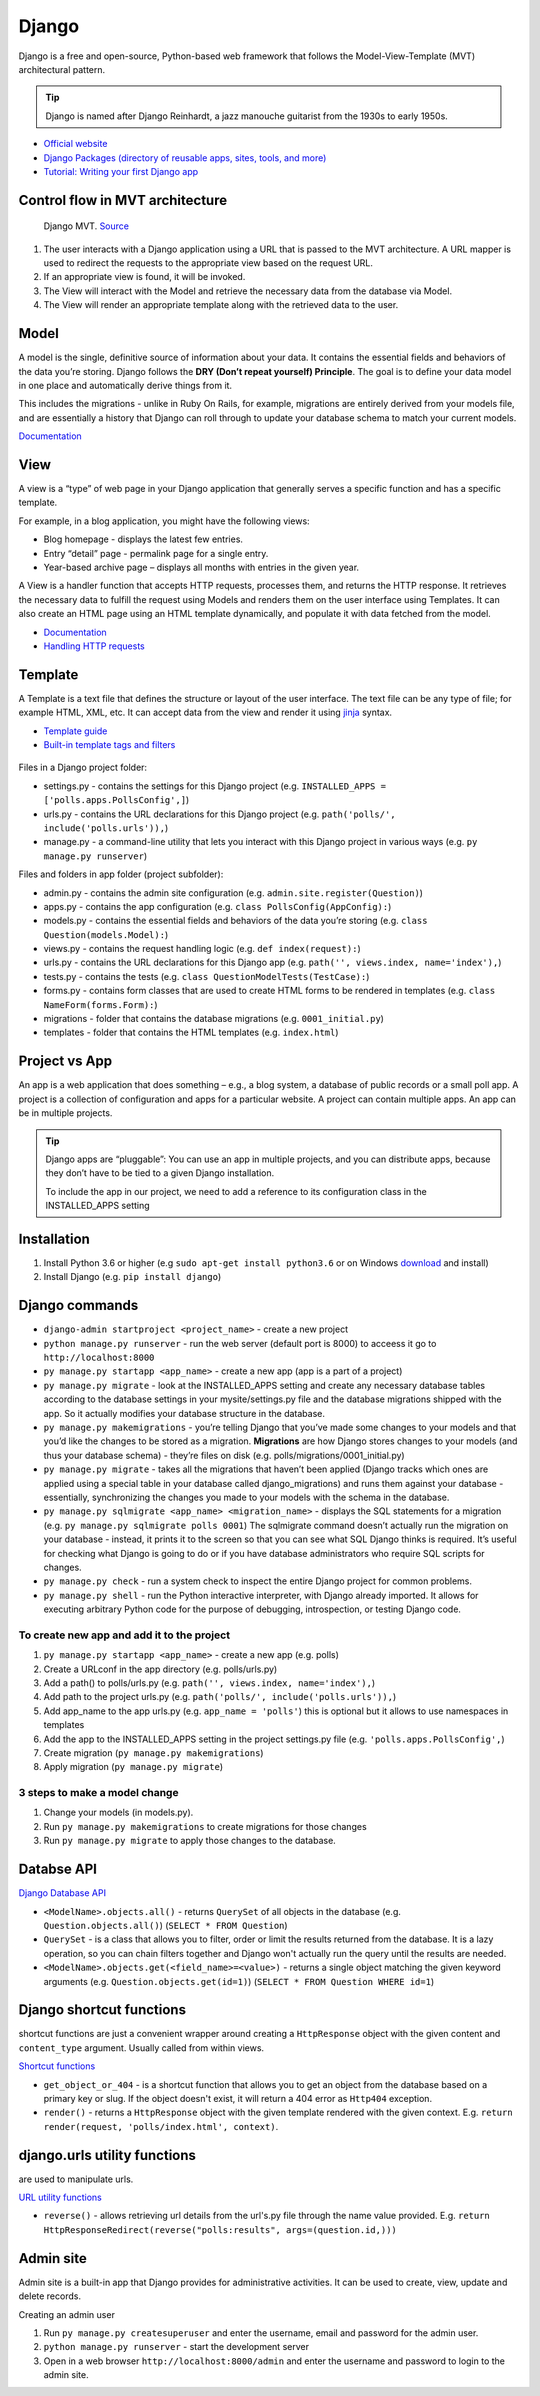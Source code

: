 ======
Django
======
Django is a free and open-source, Python-based web framework that follows the Model-View-Template (MVT) architectural pattern.

.. tip::
   Django is named after Django Reinhardt, a jazz manouche guitarist from the 1930s to early 1950s.


* `Official website <https://www.djangoproject.com/>`_
* `Django Packages (directory of reusable apps, sites, tools, and more) <https://djangopackages.org/>`_
* `Tutorial: Writing your first Django app <https://docs.djangoproject.com/en/5.0/intro/tutorial01/>`_


Control flow in MVT architecture
================================

.. figure:: images/control_flow_in_mvt.png
   :alt: Control flow in MVT architecture
   
   Django MVT. `Source <https://www.educative.io/answers/what-is-mvt-structure-in-django>`_

#. The user interacts with a Django application using a URL that is passed to the MVT architecture. A URL mapper is used to redirect the requests to the appropriate view based on the request URL.
#. If an appropriate view is found, it will be invoked.
#. The View will interact with the Model and retrieve the necessary data from the database via Model.
#. The View will render an appropriate template along with the retrieved data to the user.

Model
======
A model is the single, definitive source of information about your data. It contains the essential fields and behaviors of the data you’re storing. 
Django follows the **DRY (Don’t repeat yourself) Principle**. The goal is to define your data model in one place and automatically derive things from it.

This includes the migrations - unlike in Ruby On Rails, for example, migrations are entirely derived from your models file, and are essentially a  
history that Django can roll through to update your database schema to match your current models.

`Documentation <https://docs.djangoproject.com/en/5.0/topics/db/models/>`_


View
====
A view is a “type” of web page in your Django application that generally serves a specific function and has a specific template.

For example, in a blog application, you might have the following views:

* Blog homepage - displays the latest few entries.
* Entry “detail” page - permalink page for a single entry.
* Year-based archive page – displays all months with entries in the given year.

A View is a handler function that accepts HTTP requests, processes them, and returns the HTTP response. 
It retrieves the necessary data to fulfill the request using Models and renders them on the user interface using Templates.
It can also create an HTML page using an HTML template dynamically, and populate it with data fetched from the model.

* `Documentation <https://docs.djangoproject.com/en/5.0/topics/http/views/>`_
* `Handling HTTP requests <https://docs.djangoproject.com/en/5.0/topics/http/>`_

Template
========
A Template is a text file that defines the structure or layout of the user interface. The text file can be any type of file; for example HTML, XML, etc.  
It can accept data from the view and render it using `jinja <https://jinja.palletsprojects.com/en/3.1.x/>`_ syntax.

* `Template guide <https://docs.djangoproject.com/en/5.0/topics/templates/>`_  
* `Built-in template tags and filters <https://docs.djangoproject.com/en/5.0/ref/templates/builtins/#ref-templates-builtins-tags/>`_


.. figure:: images/django_file_structure.png
   :alt: Django File Structure   
   
   Django File Structure. `Source <https://www.tutorialspoint.com/django/django_file_structure.htm>`_


Files in a Django project folder:

* settings.py - contains the settings for this Django project (e.g. ``INSTALLED_APPS = ['polls.apps.PollsConfig',]``)
* urls.py - contains the URL declarations for this Django project (e.g. ``path('polls/', include('polls.urls')),``)
* manage.py - a command-line utility that lets you interact with this Django project in various ways (e.g. ``py manage.py runserver``)

Files and folders in app folder (project subfolder):

* admin.py - contains the admin site configuration (e.g. ``admin.site.register(Question)``)
* apps.py - contains the app configuration (e.g. ``class PollsConfig(AppConfig):``)
* models.py - contains the essential fields and behaviors of the data you’re storing (e.g. ``class Question(models.Model):``)
* views.py - contains the request handling logic (e.g. ``def index(request):``)
* urls.py - contains the URL declarations for this Django app (e.g. ``path('', views.index, name='index'),``)
* tests.py - contains the tests (e.g. ``class QuestionModelTests(TestCase):``)
* forms.py - contains form classes that are used to create HTML forms to be rendered in templates (e.g. ``class NameForm(forms.Form):``)
* migrations - folder that contains the database migrations (e.g. ``0001_initial.py``)
* templates - folder that contains the HTML templates (e.g. ``index.html``)


Project vs App
==============
An app is a web application that does something – e.g., a blog system, a database of public records or a small poll app. 
A project is a collection of configuration and apps for a particular website. A project can contain multiple apps. An app can be in multiple projects.


.. tip::
   Django apps are “pluggable”: You can use an app in multiple projects, and you can distribute apps, because they don’t have to be tied to a given Django installation.

   To include the app in our project, we need to add a reference to its configuration class in the INSTALLED_APPS setting

Installation
============

#. Install Python 3.6 or higher (e.g ``sudo apt-get install python3.6`` or on Windows `download <https://www.python.org/downloads/windows/>`_ and install)
#. Install Django (e.g. ``pip install django``)

Django сommands
===============

* ``django-admin startproject <project_name>`` - create a new project
  
* ``python manage.py runserver`` - run the web server (default port is 8000) to acceess it go to ``http://localhost:8000``

* ``py manage.py startapp <app_name>`` - create a new app (app is a part of a project)

* ``py manage.py migrate`` - look at the INSTALLED_APPS setting and create any necessary database tables according to the database settings in your mysite/settings.py  
  file and the database migrations shipped with the app. So it actually modifies your database structure in the database.

* ``py manage.py makemigrations`` - you’re telling Django that you’ve made some changes to your models and that you’d like the changes to be stored as a migration.  
  **Migrations** are how Django stores changes to your models (and thus your database schema) - they’re files on disk (e.g. polls/migrations/0001_initial.py)

* ``py manage.py migrate`` - takes all the migrations that haven’t been applied (Django tracks which ones are applied using a special table in your database 
  called django_migrations) and runs them against your database - essentially, synchronizing the changes you made to your models with the schema in the database.

* ``py manage.py sqlmigrate <app_name> <migration_name>`` - displays the SQL statements for a migration (e.g. ``py manage.py sqlmigrate polls 0001``)  
  The sqlmigrate command doesn’t actually run the migration on your database - instead, it prints it to the screen so that you can see what SQL Django 
  thinks is required. It’s useful for checking what Django is going to do or if you have database administrators who require SQL scripts for changes.

* ``py manage.py check`` - run a system check to inspect the entire Django project for common problems.

* ``py manage.py shell`` - run the Python interactive interpreter, with Django already imported. It allows for executing arbitrary Python code for the purpose of 
  debugging, introspection, or testing Django code.


To create new app and add it to the project
-------------------------------------------

#. ``py manage.py startapp <app_name>`` - create a new app (e.g. polls)
#. Create a URLconf in the app directory (e.g. polls/urls.py)
#. Add a path() to polls/urls.py (e.g. ``path('', views.index, name='index'),``)
#. Add path to the project urls.py (e.g. ``path('polls/', include('polls.urls')),``)
#. Add app_name to the app urls.py (e.g. ``app_name = 'polls'``) this is optional but it allows to use namespaces in templates
#. Add the app to the INSTALLED_APPS setting in the project settings.py file (e.g. ``'polls.apps.PollsConfig',``) 
#. Create migration (``py manage.py makemigrations``)
#. Apply migration (``py manage.py migrate``)


3 steps to make a model change
------------------------------

#. Change your models (in models.py).
#. Run ``py manage.py makemigrations`` to create migrations for those changes
#. Run ``py manage.py migrate`` to apply those changes to the database.


Databse API
===========

`Django Database API <https://docs.djangoproject.com/en/5.0/topics/db/queries/>`_

* ``<ModelName>.objects.all()`` - returns ``QuerySet`` of all objects in the database (e.g. ``Question.objects.all()``) (``SELECT * FROM Question``)

* ``QuerySet`` - is a class that allows you to filter, order or limit the results returned from the database. It is a lazy operation, 
  so you can chain filters together and Django won't actually run the query until the results are needed.

* ``<ModelName>.objects.get(<field_name>=<value>)`` - returns a single object matching the given keyword arguments (e.g. ``Question.objects.get(id=1)``)
  (``SELECT * FROM Question WHERE id=1``)


Django shortcut functions
=========================
shortcut functions are just a convenient wrapper around creating a ``HttpResponse`` object with the given content and ``content_type`` argument.
Usually called from within views.

`Shortcut functions <https://docs.djangoproject.com/en/5.0/topics/http/shortcuts/>`_

* ``get_object_or_404`` - is a shortcut function that allows you to get an object from the database based on a primary key or slug. 
  If the object doesn't exist, it will return a 404 error as ``Http404`` exception.

* ``render()`` - returns a ``HttpResponse`` object with the given template rendered with the given context.
  E.g. ``return render(request, 'polls/index.html', context)``.


django.urls utility functions
=============================
are used to manipulate urls.

`URL utility functions <https://docs.djangoproject.com/en/5.0/ref/urlresolvers/>`_

* ``reverse()`` - allows retrieving url details from the url's.py file through the name value provided.
  E.g. ``return HttpResponseRedirect(reverse("polls:results", args=(question.id,)))``


Admin site
==========	
Admin site is a built-in app that Django provides for administrative activities. It can be used to create, view, update and delete records.

Creating an admin user

#. Run ``py manage.py createsuperuser`` and enter the username, email and password for the admin user.
#. ``python manage.py runserver`` - start the development server
#. Open in a web browser ``http://localhost:8000/admin`` and enter the username and password to login to the admin site.